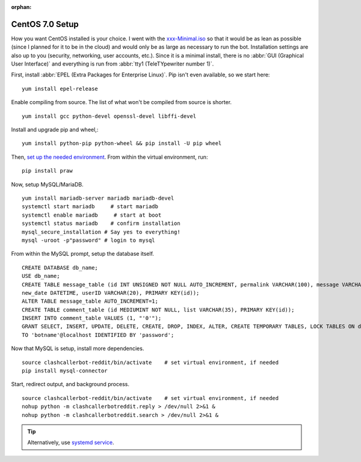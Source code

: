 :orphan:

CentOS 7.0 Setup
================

How you want CentOS installed is your choice. I went with the `xxx-Minimal.iso <https://wiki.centos.org/Download>`_ so
that it would be as lean as possible (since I planned for it to be in the cloud) and would only be as large as necessary
to run the bot. Installation settings are also up to you (security, networking, user accounts, etc.). Since it is a
minimal install, there is no :abbr:`GUI (Graphical User Interface)` and everything is run from
:abbr:`tty1 (TeleTYpewriter number 1)`.

First, install :abbr:`EPEL (Extra Packages for Enterprise Linux)`. Pip isn't even available, so we start here::

    yum install epel-release

Enable compiling from source. The list of what won't be compiled from source is shorter. ::

    yum install gcc python-devel openssl-devel libffi-devel

Install and upgrade pip and wheel,::

    yum install python-pip python-wheel && pip install -U pip wheel

Then, `set up the needed environment
<http://python-guide-pt-br.readthedocs.io/en/latest/dev/virtualenvs/>`_. From within the virtual environment, run::

    pip install praw

Now, setup MySQL/MariaDB. ::

    yum install mariadb-server mariadb mariadb-devel
    systemctl start mariadb     # start mariadb
    systemctl enable mariadb     # start at boot
    systemctl status mariadb    # confirm installation
    mysql_secure_installation # Say yes to everything!
    mysql -uroot -p"password" # login to mysql

From within the MySQL prompt, setup the database itself. ::

    CREATE DATABASE db_name;
    USE db_name;
    CREATE TABLE message_table (id INT UNSIGNED NOT NULL AUTO_INCREMENT, permalink VARCHAR(100), message VARCHAR(100),
    new_date DATETIME, userID VARCHAR(20), PRIMARY KEY(id));
    ALTER TABLE message_table AUTO_INCREMENT=1;
    CREATE TABLE comment_table (id MEDIUMINT NOT NULL, list VARCHAR(35), PRIMARY KEY(id));
    INSERT INTO comment_table VALUES (1, "'0'");
    GRANT SELECT, INSERT, UPDATE, DELETE, CREATE, DROP, INDEX, ALTER, CREATE TEMPORARY TABLES, LOCK TABLES ON db_name.*
    TO 'botname'@localhost IDENTIFIED BY 'password';

Now that MySQL is setup, install more dependencies. ::

    source clashcallerbot-reddit/bin/activate    # set virtual environment, if needed
    pip install mysql-connector

Start, redirect output, and background process. ::

    source clashcallerbot-reddit/bin/activate    # set virtual environment, if needed
    nohup python -m clashcallerbotreddit.reply > /dev/null 2>&1 &
    nohup python -m clashcallerbotreddit.search > /dev/null 2>&1 &

.. tip::

    Alternatively, use `systemd service <https://stackoverflow.com/a/30189540>`_.
